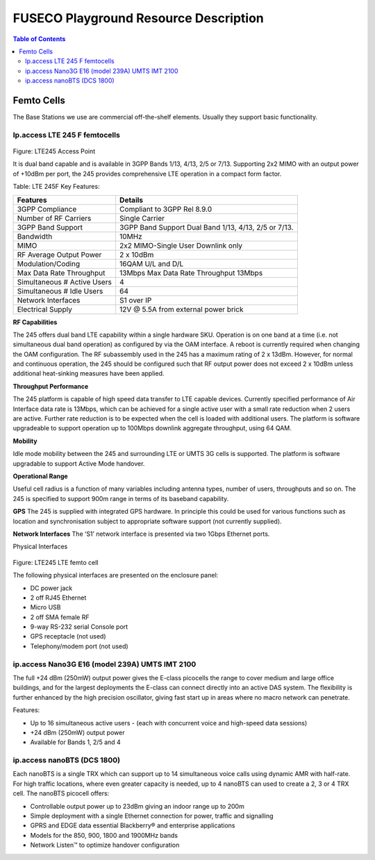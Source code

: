 .. _resourcedetails-label:

```````````````````````````````
FUSECO Playground Resource Description
```````````````````````````````

.. contents:: Table of Contents

Femto Cells
===========
	
The Base Stations we use are commercial off-the-shelf elements. Usually they support basic functionality.

Ip.access LTE 245 F femtocells
^^^^^^^^^^^^^^^^^^^^^^^^^^^^^^

.. figure:: _static/lte245-access-point.png
Figure: LTE245 Access Point

It is dual band capable and is available in 3GPP Bands 1/13, 4/13, 2/5 or 7/13. Supporting 2x2 MIMO with an output power of +10dBm per port, the 245 provides comprehensive LTE operation in a compact form factor.

Table: LTE 245F Key Features:

=========================== ==================================
Features                    Details
=========================== ==================================
3GPP Compliance             Compliant to 3GPP Rel 8.9.0
Number of RF Carriers       Single Carrier
3GPP Band Support           3GPP Band Support Dual Band 1/13, 4/13, 2/5 or 7/13.
Bandwidth                   10MHz
MIMO                        2x2 MIMO-Single User Downlink only
RF Average Output Power     2 x 10dBm
Modulation/Coding           16QAM U/L and D/L
Max Data Rate Throughput    13Mbps	Max Data Rate Throughput 13Mbps
Simultaneous # Active Users 4
Simultaneous # Idle Users   64
Network Interfaces          S1 over IP
Electrical Supply           12V @ 5.5A from external power brick
=========================== ==================================

**RF Capabilities**

The 245 offers dual band LTE capability within a single hardware SKU. Operation is on one band at a time (i.e. not simultaneous dual band operation) as configured by via the OAM interface. A reboot is currently required when changing the OAM configuration.
The RF subassembly used in the 245 has a maximum rating of 2 x 13dBm. However, for normal and continuous operation, the 245 should be configured such that RF output power does not exceed 2 x 10dBm unless additional heat-sinking measures have been applied.

**Throughput Performance**

The 245 platform is capable of high speed data transfer to LTE capable devices. Currently specified performance of Air Interface data rate is 13Mbps, which can be achieved for a single active user with a small rate reduction when 2 users are active. Further rate reduction is to be expected when the cell is loaded with additional users. The platform is software upgradeable to support operation up to 100Mbps downlink aggregate throughput, using 64 QAM.

**Mobility**

Idle mode mobility between the 245 and surrounding LTE or UMTS 3G cells is supported. The platform is software upgradable to support Active Mode handover.

**Operational Range**

Useful cell radius is a function of many variables including antenna types, number of users, throughputs and so on. The 245 is specified to support 900m range in terms of its baseband capability.

**GPS**
The 245 is supplied with integrated GPS hardware. In principle this could be used for various functions such as location and synchronisation subject to appropriate software support (not currently supplied).

**Network Interfaces**
The ‘S1’ network interface is presented via two 1Gbps Ethernet ports.

Physical Interfaces
 
.. figure:: _static/lte245-lte-femto-cell.png
Figure: LTE245 LTE femto cell

The following physical interfaces are presented on the enclosure panel:

* DC power jack
* 2 off RJ45 Ethernet
* Micro USB
* 2 off SMA female RF
* 9-way RS-232 serial Console port
* GPS receptacle (not used)
* Telephony/modem port (not used)

ip.access Nano3G E16 (model 239A) UMTS IMT 2100
^^^^^^^^^^^^^^^^^^^^^^^^^^^^^^^^^^^^^^^^^^^^^^^

The full +24 dBm (250mW) output power gives the E-class picocells the range to cover medium and large office buildings, and for the largest deployments the E-class can connect directly into an active DAS system. The flexibility is further enhanced by the high precision oscillator, giving fast start up in areas where no macro network can penetrate.

Features:

* Up to 16 simultaneous active users - (each with concurrent voice and high-speed data sessions)
* +24 dBm (250mW) output power
* Available for Bands 1, 2/5 and 4

ip.access nanoBTS (DCS 1800)
^^^^^^^^^^^^^^^^^^^^^^^^^^^^

Each nanoBTS is a single TRX which can support up to 14 simultaneous voice calls using dynamic AMR with half-rate. For high traffic locations, where even greater capacity is needed, up to 4 nanoBTS can used to create a 2, 3 or 4 TRX cell. The nanoBTS picocell offers:

* Controllable output power up to 23dBm giving an indoor range up to 200m
* Simple deployment with a single Ethernet connection for power, traffic and signalling
* GPRS and EDGE data essential Blackberry® and enterprise applications
* Models for the 850, 900, 1800 and 1900MHz bands
* Network Listen™ to optimize handover configuration

